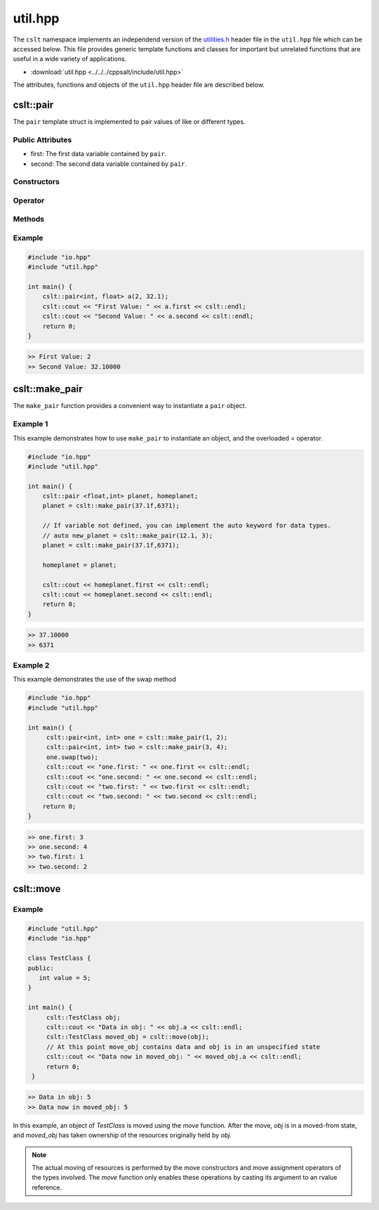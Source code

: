 .. _util:

********
util.hpp
********

The ``cslt`` namespace implements an independend version of the 
`utilities.h <https://cplusplus.com/reference/utility/>`_ header file 
in the ``util.hpp`` file which can be accessed below.  This file provides
generic template functions and classes for important but unrelated functions 
that are useful in a wide variety of applications.

- :download:`util.hpp <../../../cppsalt/include/util.hpp>`

The attributes, functions and objects of the ``util.hpp`` header file are described 
below.

cslt::pair
==========
The ``pair`` template struct is implemented to pair values of like or different 
types.


Public Attributes 
-----------------

- first: The first data variable contained by ``pair``.
- second: The second data variable contained by ``pair``.

Constructors 
------------

.. function:: template <class A, class B> pair(const A &first_val, const B &second_val)

   Constructs the ``pair`` object with two values.

   :param A: The data type of ``first``.
   :param B: The data type of ``second``.
   :param const A &first_val: The first value to be stored in the struct.
   :param const B &second_val: The second value to be stored in the struct.

.. function:: pair(const pair &other)

   Copy constructor for the class.
   :param const pair &other: An object of type ``pair``.

Operator
--------

.. function:: pair pair& operator=(const pair &other)

   Overloads the ``=`` operator such that this class will become a deep copy of 
   the other object.  The data types must be the same between the two objects.

   :param const pair &other: An object of type ``pair``.

Methods 
-------

.. function:: void swap(pair &other)

   Swaps the data between this and other objects.  The data types must be the same
   between the two classes.

   :param pair &other: An object of type ``pair``.

Example 
-------

.. code-block:: cpp 

   #include "io.hpp"
   #include "util.hpp"

   int main() {
       cslt::pair<int, float> a(2, 32.1);
       cslt::cout << "First Value: " << a.first << cslt::endl;
       cslt::cout << "Second Value: " << a.second << cslt::endl;
       return 0;
   }

.. code-block:: bash 

   >> First Value: 2
   >> Second Value: 32.10000

cslt::make_pair
===============
The ``make_pair`` function provides a convenient way to instantiate a 
``pair`` object.

.. function:: pair <A, B> template<class A, class B> make_pair(const A &first_val, const B &second_val)

   Instantiates a ``pair`` object and returns it to the user.

   :param A: The data type associated with the first variable.
   :param B: The data type associated with the second variable.
   :param first_val: The first value to be stored by the struct.
   :param second_val: The second value to be stored by the struct.
   :returns pair: An object of type ``pair``.

Example 1 
---------
This example demonstrates how to use ``make_pair`` to instantiate an object, 
and the overloaded = operator.

.. code-block:: cpp 

   #include "io.hpp"
   #include "util.hpp"

   int main() {
       cslt::pair <float,int> planet, homeplanet;
       planet = cslt::make_pair(37.1f,6371);

       // If variable not defined, you can implement the auto keyword for data types.
       // auto new_planet = cslt::make_pair(12.1, 3);
       planet = cslt::make_pair(37.1f,6371);

       homeplanet = planet;

       cslt::cout << homeplanet.first << cslt::endl;
       cslt::cout << homeplanet.second << cslt::endl;
       return 0;
   }

.. code-block:: cpp 

   >> 37.10000
   >> 6371 

Example 2 
---------
This example demonstrates the use of the swap method

.. code-block:: cpp 

   #include "io.hpp"
   #include "util.hpp"

   int main() {
        cslt::pair<int, int> one = cslt::make_pair(1, 2);
        cslt::pair<int, int> two = cslt::make_pair(3, 4);
        one.swap(two);
        cslt::cout << "one.first: " << one.first << cslt::endl;
        cslt::cout << "one.second: " << one.second << cslt::endl;
        cslt::cout << "two.first: " << two.first << cslt::endl;
        cslt::cout << "two.second: " << two.second << cslt::endl;
       return 0;
   }

.. code-block:: cpp 

   >> one.first: 3
   >> one.second: 4
   >> two.first: 1
   >> two.second: 2

cslt::move
==========

.. cpp:function:: template<typename T> typename remove_reference<T>::type&& move(T&& arg)

   The ``move`` function template is used to cast its argument to an rvalue 
   reference. This enables the use of move semantics in C++, allowing for 
   efficient transfer of resources from one object to another.

   The function takes a universal reference (also known as a forwarding reference) 
   as its parameter, allowing it to accept both lvalue and rvalue references. 
   The return type is an rvalue reference to the type of `arg`, with any reference 
   qualifiers removed, facilitating the move operation.

   **Template Parameters**

   - **T** : The type of the argument. The actual type is deduced from the argument passed to the function.

   **Function Parameters**

   - **arg** : A universal reference to the object that is to be moved.

   **Return Value**

   - The function returns an rvalue reference to `arg` after casting.

   **Usage Example**

Example 
-------

.. code-block:: cpp

   #include "util.hpp"
   #include "io.hpp"

   class TestClass {
   public:
      int value = 5;
   }

   int main() {
        cslt::TestClass obj;
        cslt::cout << "Data in obj: " << obj.a << cslt::endl;
        cslt::TestClass moved_obj = cslt::move(obj);
        // At this point move_obj contains data and obj is in an unspecified state
        cslt::cout << "Data now in moved_obj: " << moved_obj.a << cslt::endl;
        return 0;
    }
    
.. code-block:: bash 

   >> Data in obj: 5 
   >> Data now in moved_obj: 5


In this example, an object of `TestClass` is moved using the `move` function. After the move, `obj` is in a moved-from state, and `moved_obj` has taken ownership of the resources originally held by `obj`.

.. note:: The actual moving of resources is performed by the move constructors and move assignment operators of the types involved. The `move` function only enables these operations by casting its argument to an rvalue reference.

